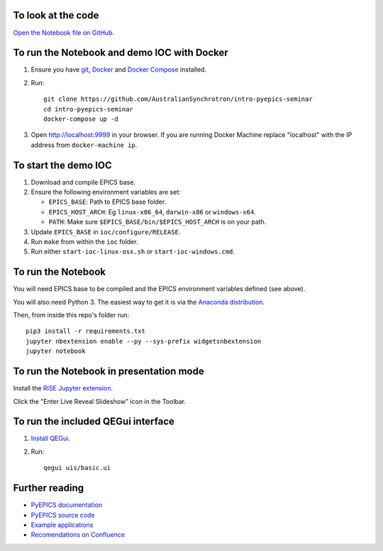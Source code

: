 To look at the code
-------------------

`Open the Notebook file on GitHub <https://github.com/AustralianSynchrotron/intro-pyepics-seminar/blob/master/Intro_to_PyEPICS.ipynb>`_.


To run the Notebook and demo IOC with Docker
--------------------------------------------

1. Ensure you have `git <https://git-scm.com/downloads>`_, `Docker
   <https://www.docker.com/>`_ and `Docker Compose
   <https://www.docker.com/products/docker-compose>`_ installed.
2. Run::

    git clone https://github.com/AustralianSynchrotron/intro-pyepics-seminar
    cd intro-pyepics-seminar
    docker-compose up -d

3. Open http://localhost:9999 in your browser. If you are running Docker
   Machine replace "localhost" with the IP address from ``docker-machine ip``.


To start the demo IOC
---------------------

1. Download and compile EPICS base.
2. Ensure the following environment variables are set:

   * ``EPICS_BASE``: Path to EPICS base folder.
   * ``EPICS_HOST_ARCH``: Eg ``linux-x86_64``,  ``darwin-x86`` or ``windows-x64``.
   * ``PATH``: Make sure ``$EPICS_BASE/bin/$EPICS_HOST_ARCH`` is on your path.

3. Update ``EPICS_BASE`` in ``ioc/configure/RELEASE``.
4. Run ``make`` from within the ``ioc`` folder.
5. Run either ``start-ioc-linux-osx.sh`` or ``start-ioc-windows.cmd``.


To run the Notebook
-------------------

You will need EPICS base to be compiled and the EPICS environment variables
defined (see above).

You will also need Python 3. The easiest way to get it is via the `Anaconda
distribution <https://www.continuum.io/downloads>`_.

Then, from inside this repo's folder run::

    pip3 install -r requirements.txt
    jupyter nbextension enable --py --sys-prefix widgetsnbextension
    jupyter notebook


To run the Notebook in presentation mode
----------------------------------------

Install the `RISE Jupyter extension <https://github.com/damianavila/RISE>`_.

Click the "Enter Live Reveal Slideshow" icon in the Toolbar.


To run the included QEGui interface
-----------------------------------

1. `Install QEGui <https://sourceforge.net/projects/epicsqt/>`_.
2. Run::

    qegui uis/basic.ui


Further reading
---------------

* `PyEPICS documentation <https://pyepics.github.io/pyepics/>`_
* `PyEPICS source code <https://github.com/pyepics/pyepics>`_
* `Example applications <http://pyepics.github.io/epicsapps/>`_
* `Recomendations on Confluence <https://confluence.synchrotron.org.au/display/LANG/PyEPICS>`_
